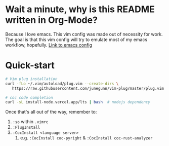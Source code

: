 * Wait a minute, why is this README written in Org-Mode?
Because I love emacs. This vim config was made out of necessity for work.
The goal is that this vim config will try to emulate most of my emacs workflow, hopefully.
[[https://github.com/RamonAra209/dot_emacs][Link to emacs config]]
* Quick-start
#+begin_src bash
  # Vim plug installation
  curl -fLo ~/.vim/autoload/plug.vim --create-dirs \
     https://raw.githubusercontent.com/junegunn/vim-plug/master/plug.vim

  # coc code completion 
  curl -sL install-node.vercel.app/lts | bash  # nodejs dependency
#+end_src

Once that's all out of the way, remember to:
1. ~:so~ within ~.vimrc~
2. ~:PlugInstall~
3. ~:CocInstall <language server>~
   1. e.g. ~:CocInstall coc-pyright~ & ~:CocInstall coc-rust-analyzer~
